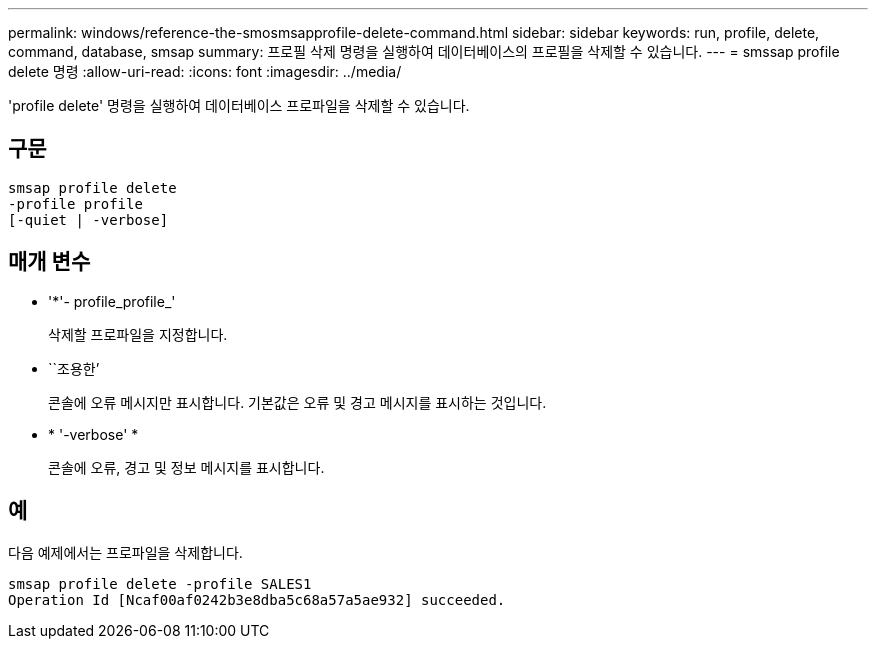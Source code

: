 ---
permalink: windows/reference-the-smosmsapprofile-delete-command.html 
sidebar: sidebar 
keywords: run, profile, delete, command, database, smsap 
summary: 프로필 삭제 명령을 실행하여 데이터베이스의 프로필을 삭제할 수 있습니다. 
---
= smssap profile delete 명령
:allow-uri-read: 
:icons: font
:imagesdir: ../media/


[role="lead"]
'profile delete' 명령을 실행하여 데이터베이스 프로파일을 삭제할 수 있습니다.



== 구문

[listing]
----

smsap profile delete
-profile profile
[-quiet | -verbose]
----


== 매개 변수

* '*'- profile_profile_'
+
삭제할 프로파일을 지정합니다.

* ``조용한’
+
콘솔에 오류 메시지만 표시합니다. 기본값은 오류 및 경고 메시지를 표시하는 것입니다.

* * '-verbose' *
+
콘솔에 오류, 경고 및 정보 메시지를 표시합니다.





== 예

다음 예제에서는 프로파일을 삭제합니다.

[listing]
----
smsap profile delete -profile SALES1
Operation Id [Ncaf00af0242b3e8dba5c68a57a5ae932] succeeded.
----